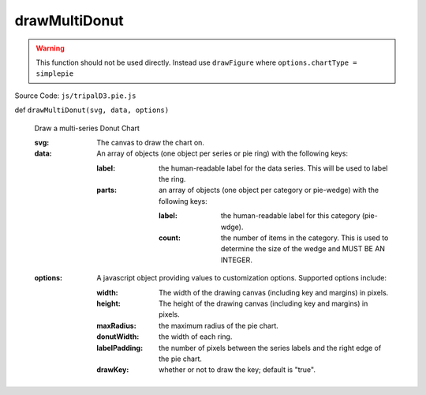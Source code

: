 
drawMultiDonut
================

.. warning::

  This function should not be used directly. Instead use ``drawFigure`` where ``options.chartType = simplepie``

Source Code: ``js/tripalD3.pie.js``

def ``drawMultiDonut(svg, data, options)``

  Draw a multi-series Donut Chart

  :svg: The canvas to draw the chart on.
  :data: An array of objects (one object per series or pie ring) with the following keys:
  
    :label: the human-readable label for the data series. This will be used to label the ring.
    :parts: an array of objects (one object per category or pie-wedge) with the following keys:

      :label: the human-readable label for this category (pie-wdge).
      :count: the number of items in the category. This is used to determine the size of the wedge and MUST BE AN INTEGER.

  :options: A javascript object providing values to customization options. Supported options include:

    :width: The width of the drawing canvas (including key and margins) in pixels.
    :height: The height of the drawing canvas (including key and margins) in pixels.
    :maxRadius: the maximum radius of the pie chart.
    :donutWidth: the width of each ring.
    :labelPadding: the number of pixels between the series labels and the right edge of the pie chart.
    :drawKey: whether or not to draw the key; default is "true".

